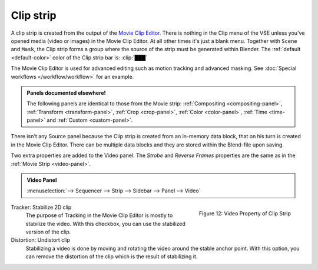Clip strip
==========

A clip strip is created from the output of the `Movie Clip Editor <https://docs.blender.org/manual/en/dev/editors/clip/introduction.html>`_. There is nothing in the Clip menu of the VSE unless you've opened media (video or images) in the Movie Clip Editor. At all other times it's just a blank menu. Together with ``Scene`` and ``Mask``, the Clip strip forms a group where the source of the strip must be generated within Blender. The :ref:`default <default-color>` color of the Clip strip bar is: :clip:`███` 

The Movie Clip Editor is used for advanced editing such as motion tracking and advanced masking. See :doc:`Special workflows </workflow/workflow>` for an example.

.. admonition:: Panels documented elsewhere!

   The following panels are identical to those from the Movie strip: :ref:`Compositing <compositing-panel>`, :ref:`Transform <transform-panel>`, :ref:`Crop <crop-panel>`, :ref:`Color <color-panel>`, :ref:`Time <time-panel>` and :ref:`Custom <custom-panel>`.

There isn't any Source panel because the Clip strip is created from an in-memory data block, that on his turn is created in the Movie Clip Editor. There can be multiple data blocks and they are stored within the Blend-file upon saving.

Two extra properties are added to the Video panel. The *Strobe* and *Reverse Frames* properties are the same as in the :ref:`Movie Strip <video-panel>`.

.. admonition:: Video Panel

   :menuselection:`--> Sequencer --> Strip --> Sidebar --> Panel --> Video`

.. figure:: img/panel-video-strip-clip.png
   :scale: 50%
   :alt: Video Property of Clip Strip
   :align: Right

   Figure 12: Video Property of Clip Strip

Tracker: Stabilize 2D clip
   The purpose of Tracking in the Movie Clip Editor is mostly to stabilize the video. With this checkbox, you can use the stabilized version of the clip.

Distortion: Undistort clip
   Stabilizing a video is done by moving and rotating the video around the stable anchor point. With this option, you can remove the distortion of the clip which is the result of stabilizing it.
